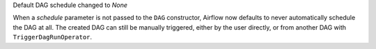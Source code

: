Default DAG schedule changed to *None*

When a *schedule* parameter is not passed to the ``DAG`` constructor, Airflow
now defaults to never automatically schedule the DAG at all. The created DAG
can still be manually triggered, either by the user directly, or from another
DAG with ``TriggerDagRunOperator``.

